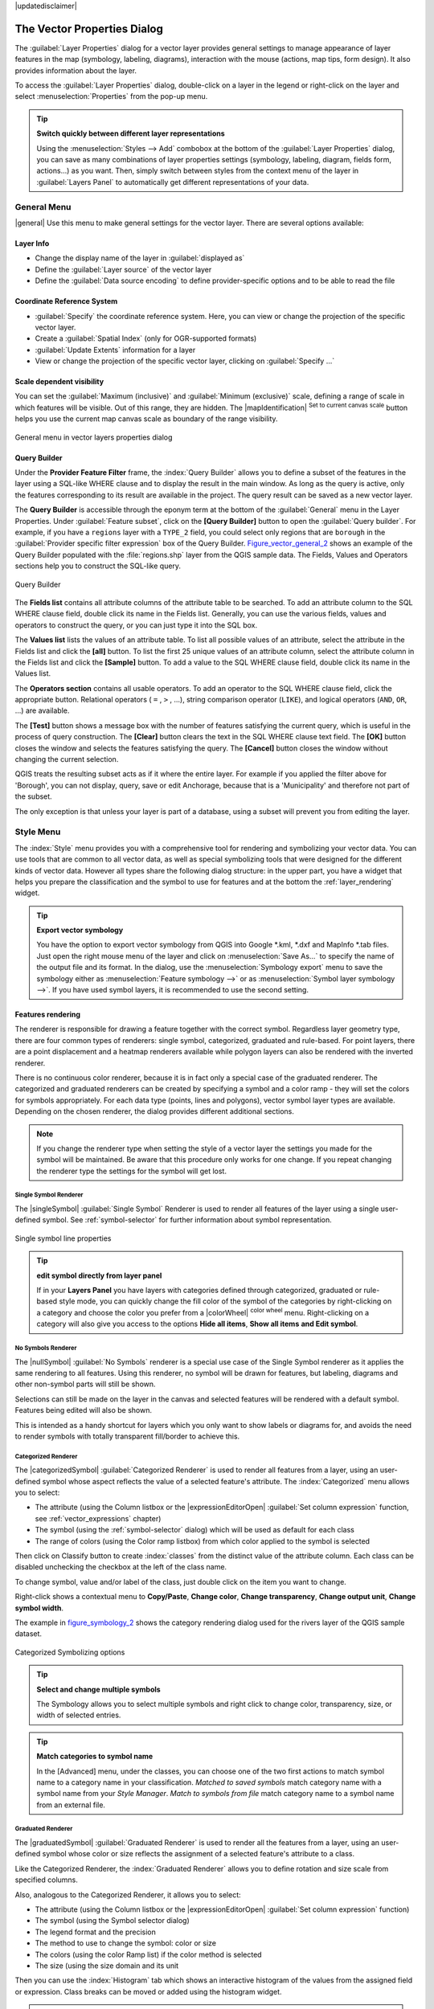 |updatedisclaimer|

.. _vector_properties_dialog:

*****************************
The Vector Properties Dialog
*****************************

.. only:: html

   .. contents::
      :local:

The :guilabel:`Layer Properties` dialog for a vector layer provides general
settings to manage appearance of layer features in the map (symbology, labeling,
diagrams), interaction with the mouse (actions, map tips, form design). It also
provides information about the layer.

To access the :guilabel:`Layer Properties` dialog, double-click on a layer in
the legend or right-click on the layer and select :menuselection:`Properties`
from the pop-up menu.

.. tip:: **Switch quickly between different layer representations**

   Using the :menuselection:`Styles --> Add` combobox at the bottom of the
   :guilabel:`Layer Properties` dialog, you can save as many combinations of
   layer properties settings (symbology, labeling, diagram, fields form, actions...)
   as you want. Then, simply switch between styles from the context menu of
   the layer in :guilabel:`Layers Panel` to automatically get different
   representations of your data.


.. _vectorgeneralmenu:

General Menu
============

|general| Use this menu to make general settings for the vector layer.
There are several options available:

Layer Info
----------

* Change the display name of the layer in :guilabel:`displayed as`
* Define the :guilabel:`Layer source` of the vector layer
* Define the :guilabel:`Data source encoding` to define provider-specific options
  and to be able to read the file

Coordinate Reference System
---------------------------

* :guilabel:`Specify` the coordinate reference system. Here, you
  can view or change the projection of the specific vector layer.
* Create a :guilabel:`Spatial Index` (only for OGR-supported formats)
* :guilabel:`Update Extents` information for a layer
* View or change the projection of the specific vector layer, clicking on
  :guilabel:`Specify ...`

Scale dependent visibility
--------------------------

You can set the :guilabel:`Maximum (inclusive)` and :guilabel:`Minimum (exclusive)`
scale, defining a range of scale in which features will be visible.
Out of this range, they are hidden.
The |mapIdentification| :sup:`Set to current canvas scale` button helps
you use the current map canvas scale as boundary of the range visibility.

.. do not change the order of reference-tag and only-tag, this figure has
   an external reference.

.. only:: html

   **Figure Vector General 1:**

.. _figure_vector_general_1:

.. figure:: /static/user_manual/working_with_vector/vector_general_menu.png
   :align: center

   General menu in vector layers properties dialog


.. _vector_query_builder:

Query Builder
-------------

Under the **Provider Feature Filter** frame,
the :index:`Query Builder` allows you to define a subset of the features in the
layer using a SQL-like WHERE clause and to display the result in the main window.
As long as the query is active, only the features corresponding to its result
are available in the project. The query result can be saved as a new vector layer.

The **Query Builder** is accessible through the eponym term at the bottom of the
:guilabel:`General` menu in the Layer Properties.
Under :guilabel:`Feature subset`, click on the **[Query Builder]** button
to open the :guilabel:`Query builder`.
For example, if you have a ``regions`` layer with a ``TYPE_2`` field, you could
select only regions that are ``borough`` in the :guilabel:`Provider specific filter expression`
box of the Query Builder. Figure_vector_general_2_ shows an example of the Query Builder
populated with the :file:`regions.shp` layer from the QGIS sample data.
The Fields, Values and Operators sections help you to construct the SQL-like
query.

.. _figure_vector_general_2:

.. only:: html

   **Figure Vector General 2:**

.. figure:: /static/user_manual/working_with_vector/queryBuilder.png
   :align: center

   Query Builder

The **Fields list** contains all attribute columns of the attribute table to be
searched. To add an attribute column to the SQL WHERE clause field, double click
its name in the Fields list. Generally, you can use the various fields, values and
operators to construct the query, or you can just type it into the SQL box.

The **Values list** lists the values of an attribute table. To list all possible
values of an attribute, select the attribute in the Fields list and click
the **[all]** button. To list the first 25 unique values of an attribute column,
select the attribute column in the Fields list and click the
**[Sample]** button. To add a value to the SQL WHERE clause field, double
click its name in the Values list.

The **Operators section** contains all usable operators. To add an operator
to the SQL WHERE clause field, click the appropriate button. Relational
operators ( ``=`` , ``>`` , ...), string comparison operator (``LIKE``), and logical
operators (``AND``, ``OR``, ...) are available.

The **[Test]** button shows a message box with the number of features
satisfying the current query, which is useful in the process of query
construction. The **[Clear]** button clears the text in the SQL WHERE
clause text field. The **[OK]** button closes the window and selects
the features satisfying the query. The **[Cancel]** button closes the
window without changing the current selection.

QGIS treats the resulting subset acts as if it where the entire layer.
For example if you applied the filter above for 'Borough', you can not
display, query, save or edit Anchorage, because that is a 'Municipality'
and therefore not part of the subset.

The only exception is that unless your layer is part of a database, using
a subset will prevent you from editing the layer.



.. index:: Symbology

.. _vector_style_menu:


Style Menu
==========

The :index:`Style` menu provides you with a comprehensive tool for rendering and
symbolizing your vector data.
You can use tools that are common to all vector data, as well as special symbolizing
tools that were designed for the different kinds of vector data. However all types share
the following dialog structure: in the upper part, you have a widget that helps you
prepare the classification and the symbol to use for features
and at the bottom the :ref:`layer_rendering` widget.

.. tip:: **Export vector symbology**

   You have the option to export vector symbology from QGIS into Google \*.kml,
   \*.dxf and MapInfo \*.tab files. Just open the right mouse menu of the layer
   and click on :menuselection:`Save As...` to specify the name
   of the output file and its format.
   In the dialog, use the :menuselection:`Symbology export` menu to save the symbology
   either as :menuselection:`Feature symbology -->` or as :menuselection:`Symbol
   layer symbology -->`.
   If you have used symbol layers, it is recommended to use the second setting.

.. ToDo: add information about the export options

Features rendering
------------------

The renderer is responsible for drawing a feature together with the correct
symbol. Regardless layer geometry type, there are four common types of renderers:
single symbol, categorized, graduated and rule-based. For point layers, there are
a point displacement and a heatmap renderers available while polygon layers can
also be rendered with the inverted renderer.

There is no continuous color renderer, because it is in fact only a special case
of the graduated renderer. The categorized and graduated renderers can be created
by specifying a symbol and a color ramp - they will set the colors for symbols
appropriately. 
For each data type (points, lines and polygons), vector symbol layer types are available.
Depending on the chosen renderer, the dialog provides different additional sections.

.. note::

   If you change the renderer type when setting the style of a vector layer the settings
   you made for the symbol will be maintained. Be aware that this procedure only works
   for one change. If you repeat changing the renderer type the settings for the symbol
   will get lost.

.. index:: Single Symbol Renderer

.. _single_symbol_renderer:

Single Symbol Renderer
......................

The |singleSymbol| :guilabel:`Single Symbol` Renderer is used to render
all features of the layer using a single user-defined symbol.
See :ref:`symbol-selector` for further information about symbol representation.


.. _figure_symbology_1:

.. only:: html

   **Figure Symbology 1:**

.. figure:: /static/user_manual/working_with_vector/singlesymbol_ng_line.png
   :align: center

   Single symbol line properties

.. tip:: **edit symbol directly from layer panel**

   If in your **Layers Panel** you have layers with categories defined through
   categorized, graduated or rule-based style mode, you can quickly change the
   fill color of the symbol of the categories by right-clicking on a category
   and choose the color you prefer from a |colorWheel| :sup:`color wheel` menu.
   Right-clicking on a category will also give you access to the options **Hide
   all items**, **Show all items** **and Edit symbol**.

.. index:: No Symbols Renderer

.. _no_symbol_renderer:

No Symbols Renderer
......................

The |nullSymbol| :guilabel:`No Symbols` renderer is a special use case of the
Single Symbol renderer as it applies the same rendering to all features.
Using this renderer, no symbol will be drawn for features,
but labeling, diagrams and other non-symbol parts will still be shown.

Selections can still be made on the layer in the canvas and selected
features will be rendered with a default symbol. Features being edited
will also be shown.

This is intended as a handy shortcut for layers which you only want
to show labels or diagrams for, and avoids the need to render
symbols with totally transparent fill/border to achieve this.


.. index:: Categorized Renderer

.. _categorized_rendered:

Categorized Renderer
....................

The |categorizedSymbol| :guilabel:`Categorized Renderer` is used to render
all features from a layer, using an user-defined symbol whose aspect reflects
the value of a selected feature's attribute. The :index:`Categorized` menu allows
you to select:

* The attribute (using the Column listbox or the |expressionEditorOpen|
  :guilabel:`Set column expression` function, see :ref:`vector_expressions` chapter)
* The symbol (using the :ref:`symbol-selector` dialog) which will be used as default
  for each class
* The range of colors (using the Color ramp listbox) from which color applied
  to the symbol is selected

Then click on Classify button to create :index:`classes` from the distinct value of
the attribute column. Each class can be disabled unchecking the checkbox at
the left of the class name.

To change symbol, value and/or label of the class, just double click
on the item you want to change.

Right-click shows a contextual menu to **Copy/Paste**, **Change color**, **Change
transparency**, **Change output unit**, **Change symbol width**.

The example in figure_symbology_2_ shows the category rendering dialog used
for the rivers layer of the QGIS sample dataset.

.. _figure_symbology_2:

.. only:: html

   **Figure Symbology 2:**

.. figure:: /static/user_manual/working_with_vector/categorysymbol_ng_line.png
   :align: center

   Categorized Symbolizing options

.. _tip_change_multiple_symbols:

.. tip:: **Select and change multiple symbols**

   The Symbology allows you to select multiple symbols and right
   click to change color, transparency, size, or width of selected
   entries.

.. tip:: **Match categories to symbol name**

   In the [Advanced] menu, under the classes, you can choose one of the two
   first actions to match symbol name to a category name in your classification.
   *Matched to saved symbols* match category name with a symbol name from your
   *Style Manager*. *Match to symbols from file* match category name to a
   symbol name from an external file.

.. index:: Graduated Renderer
.. index:: Natural Breaks (Jenks), Pretty Breaks, Equal Interval, Quantile

.. _graduated_renderer:

Graduated Renderer
..................

The |graduatedSymbol| :guilabel:`Graduated Renderer` is used to render
all the features from a layer, using an user-defined symbol whose color or size
reflects the assignment of a selected feature's attribute to a class.

Like the Categorized Renderer, the :index:`Graduated Renderer` allows you
to define rotation and size scale from specified columns.

Also, analogous to the Categorized Renderer, it allows you to select:

* The attribute (using the Column listbox or the |expressionEditorOpen|
  :guilabel:`Set column expression` function)
* The symbol (using the Symbol selector dialog)
* The legend format and the precision
* The method to use to change the symbol: color or size
* The colors (using the color Ramp list) if the color method is selected
* The size (using the size domain and its unit

Then you can use the :index:`Histogram` tab which shows an interactive histogram of the
values from the assigned field or expression. Class breaks can be moved or
added using the histogram widget.

.. note::

   You can use Statistical Summary panel to get more information on your vector
   layer. See :ref:`statistical_summary`.

Back to the Classes tab, you can specify the number of classes and also the mode for
classifying features within the classes (using the Mode list). The available
modes are:

* Equal Interval: each class has the same size (e.g. values from 0 to 16 and
  4 classes, each class has a size of 4);
* Quantile: each class will have the same number of element inside
  (the idea of a boxplot);
* Natural Breaks (Jenks): the variance within each class is minimal while the
  variance between classes is maximal;
* Standard Deviation: classes are built depending on the standard deviation of
  the values;
* Pretty Breaks: Computes a sequence of about n+1 equally spaced nice values
  which cover the range of the values in x. The values are chosen so that they
  are 1, 2 or 5 times a power of 10. (based on pretty from the R statistical
  environment http://astrostatistics.psu.edu/datasets/R/html/base/html/pretty.html)

The listbox in the center part of the :guilabel:`Style` menu lists the classes
together with their ranges, labels and symbols that will be rendered.

Click on **Classify** button to create classes using the chosen mode. Each
classes can be disabled unchecking the checkbox at the left of the class name.

To change symbol, value and/or label of the class, just double click
on the item you want to change.

Right-click shows a contextual menu to **Copy/Paste**, **Change color**, **Change
transparency**, **Change output unit**, **Change symbol width**.

The example in figure_symbology_3_ shows the graduated rendering dialog for
the rivers layer of the QGIS sample dataset.

.. _figure_symbology_3:

.. only:: html

   **Figure Symbology 3:**

.. figure:: /static/user_manual/working_with_vector/graduatesymbol_ng_line.png
   :align: center

   Graduated Symbolizing options

.. tip:: **Thematic maps using an expression**

   Categorized and graduated thematic maps can be created using the result
   of an expression. In the properties dialog for vector layers, the attribute
   chooser is extended with a |expressionEditorOpen|
   :guilabel:`Set column expression` function.
   So you don't need to write the classification attribute
   to a new column in your attribute table if you want the classification
   attribute to be a composite of multiple fields, or a formula of some sort.

.. index:: Proportional symbol, Multivariate analysis, Size assistant

.. _proportional_symbols:

Proportional Symbol and Multivariate Analysis
.............................................

Proportional Symbol and Multivariate Analysis are not
rendering types available from the Style rendering drop-down list.
However with the **Size Assistant** options applied over any of the previous
rendering options, QGIS allows you to display your point and line data with
such representation.

.. _size_assistant:

**Creating proportional symbol**

Proportional rendering is done by first applying to the layer the :ref:`single_symbol_renderer`.
Once you set the symbol, at the upper level of the symbol tree, the
|dataDefined| :guilabel:`Data-defined override` button available beside
:guilabel:`Size` or :guilabel:`Width` options (for point or line layers
respectively) provides tool to create proportional symbology for the layer.
An assistant is moreover accessible through the |dataDefined| menu
to help you define size expression.

.. _figure_symbology_4:

.. only:: html

   **Figure Symbology 4:**

.. figure:: /static/user_manual/working_with_vector/varying_size_assistant.png
   :align: center

   Varying size assistant

The assistant lets you define:

* The attribute to represent, using the Field listbox or the |expressionEditorOpen|
  :guilabel:`Set column expression` function (see :ref:`vector_expressions`)
* the scale method of representation which can be 'Flannery', 'Surface' or 'Radius'
* The minimum and maximum size of the symbol
* The range of values to represent: The down pointing arrow helps you
  fill automatically these fields with the minimum (or zero) and maximum values
  returned by the chosen attribute or the expression applied to your data.
* An unique size to represent NULL values.

To the right side of the dialog, you can preview the features representation
within a live-update widget. This representation is added to the layer tree in the
layer legend and is also used to shape the layer representation in the
print composer legend item.

The values presented in the varying size assistant above will set the size
'Data-defined override' with:
::

 coalesce(scale_exp(Importance, 1, 20, 2, 10, 0.57), 1)

**Creating multivariate analysis**

A multivariate analysis rendering helps you evaluate the relationship between
two or more variables e.g., one can be represented by a color ramp while the other is
represented by a size.

The simplest way to create multivariate analysis in QGIS is to first apply
a categorized or graduated rendering on a layer, using the same type of symbol
for all the classes. Then, clicking on the symbol **[Change]** button above the
classification frame, you get the :ref:`symbol-selector` dialog from which,
as seen above, you can activate and set the :ref:`size assistant <size_assistant>`
option either on size (for point layer) or width (for line layer).

Like the proportional symbol, the size-related symbol is added to the layer tree,
at the top of the categorized or graduated classes symbols. And both representation
are also available in the print composer legend item.

.. Index:: Rule-based Rendering

.. _rule_based_rendering:

Rule-based rendering
....................

The |ruleBasedSymbol| :guilabel:`Rule-based Renderer` is used to render
all the features from a layer,
using :index:`rule-based` symbols whose aspect reflects the assignment of a selected
feature's attribute to a class. The rules are based on SQL statements.
The dialog allows rule grouping by filter or scale, and you can decide
if you want to enable symbol levels or use only the first-matched rule.

To :index:`create a rule`, activate an existing row by double-clicking on it, or
click on '+' and click on the new rule. In the :guilabel:`Rule properties` dialog,
you can define a label for the rule. Press the |browseButton| button to open the
expression string builder.
In the **Function List**, click on :guilabel:`Fields and Values` to view all
attributes of the attribute table to be searched.
To add an attribute to the field calculator **Expression** field,
double click on its name in the :guilabel:`Fields and Values` list. Generally, you
can use the various fields, values and functions to construct the calculation
expression, or you can just type it into the box (see :ref:`vector_expressions`).
You can create a new rule by copying and pasting an existing rule with the right
mouse button. You can also use the 'ELSE' rule that will be run if none of the other
rules on that level matches.
Since QGIS 2.8 the rules appear in a tree hierarchy in the map legend. Just
double-click the rules in the map legend and the Style menu of the layer properties
appears showing the rule that is the background for the symbol in the tree.

The example in figure_symbology_5_ shows the rule-based rendering dialog
for the rivers layer of the QGIS sample dataset.

.. _figure_symbology_5:

.. only:: html

   **Figure Symbology 5:**

.. figure:: /static/user_manual/working_with_vector/rulesymbol_ng_line.png
   :align: center

   Rule-based Symbolizing options

.. index:: Point Displacement Renderer
.. index:: Displacement plugin

.. _point_displacement:

Point displacement
..................

The |pointDisplacementSymbol| :guilabel:`Point Displacement` renderer
works to visualize all features of a point layer, even if they have the same location.
To do this, the symbols of the points are placed on a :index:`displacement circle`
around one center symbol or on several concentric circles.

.. _figure_symbology_6:

.. only:: html

   **Figure Symbology 6:**

.. figure:: /static/user_manual/working_with_vector/poi_displacement.png
   :align: center

   Point displacement dialog

.. note:: You can still render features with other renderer like Single symbol, Graduated,
   Categorized or Rule-Based renderer using the :guilabel:`Renderer` drop-down
   list then the :guilabel:`Renderer Settings...` button.

.. index:: Inverted Polygon Renderer

.. _inverted_polygon_renderer:

Inverted Polygon
................

The |invertedSymbol| :guilabel:`Inverted Polygon` renderer allows user
to define a symbol to fill in
outside of the layer's polygons. As above you can select subrenderers, namely
Single symbol, Graduated, Categorized, Rule-Based or 2.5 D renderer.

.. _figure_symbology_7:

.. only:: html

   **Figure Symbology 7:**

.. figure:: /static/user_manual/working_with_vector/inverted_polygon_symbol.png
   :align: center

   Inverted Polygon dialog

.. index:: Heatmap Renderer

.. _heatmap:

Heatmap
.......

With the |heatmapSymbol| :guilabel:`Heatmap` renderer you can create live
dynamic heatmaps for (multi)point layers.
You can specify the :index:`heatmap` radius in pixels, mm or map units, choose and
edit a color ramp for the heatmap style and use a slider for selecting a trade-off
between render speed and quality. You can also define a maximum value limit and give a
weight to points using a field or an expression. When adding or removing a feature
the heatmap renderer updates the heatmap style automatically.

.. _figure_symbology_8:

.. only:: html

     **Figure Symbology 8:**

.. figure:: /static/user_manual/working_with_vector/heatmap_symbol.png
   :align: center

   Heatmap dialog

.. index:: 2.5 D Rendering

.. _2.5_D_rendering:

2.5 D
.....

Using the |25dSymbol| :guilabel:`2.5 D` renderer it's possible to create
a :index:`2.5 D` effect on your layer's features.
You start by choosing a :guilabel:`Height` value (in map units). For that
you can use a fixed value, one of your layer's fields, or an expression. You also
need to choose an :guilabel:`Angle` (in degrees) to recreate the viewer position
(0 |degrees| means west, growing in counter clock wise). Use advanced configuration options
to set the :guilabel:`Roof Color` and :guilabel:`Wall Color`. If you would like
to simulate solar radiation on the features walls, make sure to check the
|checkbox| :guilabel:`Shade walls based on aspect` option. You can also
simulate a shadow by setting a :guilabel:`Color` and :guilabel:`Size` (in map
units).

.. _figure_symbology_9:

.. only:: html

     **Figure Symbology 9:**

.. figure:: /static/user_manual/working_with_vector/2_5dsymbol.png
   :align: center

   2.5 D dialog

.. tip:: **Using 2.5 D effect with other renderers**

   Once you have finished setting the basic style on the 2.5 D renderer, you can
   convert this to another renderer (single, categorized, graduated). The 2.5 D
   effects will be kept and all other renderer specific options will be
   available for you to fine tune them (this way you can have for example categorized
   symbols with a nice 2.5 D representation or add some extra styling to your 2.5 D
   symbols). To make sure that the shadow and the "building" itself do not interfere
   with other nearby features, you may need to enable Symbols Levels (
   :menuselection:`Advanced --> Symbol levels...`).
   The 2.5 D height and angle values are saved in the layer's variables,
   so you can edit it afterwards in the variables tab of the layer's properties dialog.

.. _layer_rendering:

Layer rendering
---------------

From the Style tab, you can also set some options that invariabily act on all
features of the layer:

* :guilabel:`Layer transparency` |slider|: You can make the underlying layer in
  the map canvas visible with this tool. Use the slider to adapt the visibility
  of your vector layer to your needs. You can also make a precise definition of
  the percentage of visibility in the the menu beside the slider.

* :guilabel:`Layer blending mode` and :guilabel:`Feature blending mode`: You can
  achieve special rendering effects with these tools that you may
  previously only know from graphics programs. The pixels of your overlaying and
  underlaying layers are mixed through the settings described in :ref:`blend-modes`.

* Apply :ref:`paint effects <draw_effects>` on all the layer features with the
  :guilabel:`Draw Effects` button.

* :guilabel:`Control feature rendering order` allows you, using features
  attributes, to define the :index:`z-order` in which they shall be rendered.
  Activate the checkbox and click on the |browseButton| button beside.
  You then get the :guilabel:`Define Order` dialog in which you:

  * choose a field or build an expression to apply to the layer features
  * set in which order the fetched features should be sorted, i.e. if you choose
    **Ascending** order, the features with lower value are rendered under those
    with upper value.
  * define when features returning NULL value should be rendered: **first** or **last**.

  You can add several :index:`rules of ordering`. The first rule is applied
  to all the features in the layer, z-ordering them according to the value returned.
  Then, for each group of features with the same value (including those with
  NULL value) and thus same z-level, the next rule is applied to sort its items
  among them.
  And so on...

  Once the :guilabel:`Define Order` dialog is applied, a summary of the expression(s)
  used to control the :index:`layer rendering` is retranscribed in the textbox
  beside |checkbox| :guilabel:`Control feature rendering order` option.

.. _figure_layer_rendering_1:

.. only:: html

   **Figure Layer Rendering 1:**

.. figure:: /static/user_manual/working_with_vector/layer_rendering_options.png
   :align: center

   Layer rendering options

Other Settings
--------------

.. index:: Symbols levels

.. _Symbols_levels:

Symbols levels
..............

For renderers that allow stacked symbol layers (only heatmap doesn't) there is
an option to control the rendering order of each symbol's levels.

For most of the renderers, you can access the Symbols levels option by clicking
the **[Advanced]** button below the saved symbols list and choosing
:guilabel:`Symbol levels`. For the :ref:`rule_based_rendering` the option is
directly available through **[Symbols levels]** button, while for
:ref:`point_displacement` renderer the same button is inside the
:guilabel:`Rendering settings` dialog.

To activate symbols levels, select the |checkbox| :guilabel:`Enable symbol
levels`. Each row will show up a small sample of the combined symbol, its label
and the individual symbols layer divided into columns with a number next to it.
The numbers represent the rendering order level in which the symbol layer
will be drawn. Lower values levels are drawn first, staying at the bottom, while
higher values are drawn last, on top of the others.

.. _figure_symbol_levels_1:

.. only:: html

     **Figure Symbols levels 1:**

.. figure:: /static/user_manual/working_with_vector/symbol_levels.png
   :align: center

   Symbol levels dialog

.. note::

   If symbols levels are deactivated, the complete symbols will be drawn
   according to their respective features order. Overlapping symbols will
   simply obfuscate to other below. Besides, similar symbols won't "merge" with 
   each other.

.. _figure_symbol_levels_2:

.. only:: html

     **Figure Symbols levels 2:**

.. figure:: /static/user_manual/working_with_vector/symbol_levels_examples.png
   :align: center

   Symbol levels activated (A) and deactivated (B) difference

.. index:: Paint effects
.. _draw_effects:

Draw effects
............

In order to improve layer rendering and avoid (or at least reduce)
the resort to other software for final rendering of maps, QGIS provides another
powerful functionality: the |paintEffects| :guilabel:`Draw Effects` options,
which adds paint effects for customizing the visualization of vector layers.

The option is available in the :guilabel:`Layer Properties --> Style` dialog,
under the :ref:`Layer rendering <layer_rendering>` group (applying to the whole
layer) or in :ref:`symbol layer properties <symbol-selector>` (applying
to corresponding features). You can combine both usage.

Paint effects can be activated by checking the |checkbox| :guilabel:`Draw effects` option
and clicking the |paintEffects| :sup:`Customize effects` button, that will open
the :guilabel:`Effect Properties` Dialog (see figure_effects_1_). The following
effect types, with custom options are available:

* **Source:** Draws the feature's original style according to the
  configuration of the layer's properties. The transparency of its style can be adjusted.

  .. _figure_effects_1:

  .. only:: html

     **Figure Effects 1:**

  .. figure:: /static/user_manual/working_with_vector/source.png
     :align: center

     Draw Effects: Source dialog

* **Blur:** Adds a blur effect on the vector layer. The options that someone can change are the
  :menuselection:`Blur type` (:menuselection:`Stack` or :menuselection:`Gaussian blur`),
  the strength and transparency of the blur effect.

  .. _figure_effects_2:

  .. only:: html

     **Figure Effects 2:**

  .. figure:: /static/user_manual/working_with_vector/blur.png
     :align: center

     Draw Effects: Blur dialog

* **Colorize:** This effect can be used to make a version of the style using one
  single hue. The base will always be a grayscale version of the symbol and you
  can use the |selectString| :guilabel:`Grayscale` to select how to create it
  (options are: 'lightness', 'luminosity' and 'average'). If |checkbox|
  :guilabel:`Colorise` is selected, it will be possible to mix another color
  and choose how strong it should be. You can also control the
  :guilabel:`Brightness`, :guilabel:`contrast` and
  :guilabel:`saturation` levels of the resulting symbol.

  .. _figure_effects_3:

  .. only:: html

     **Figure Effects 3:**

  .. figure:: /static/user_manual/working_with_vector/colorise.png
     :align: center

     Draw Effects: Colorize dialog

* **Drop Shadow:** Using this effect adds a shadow on the feature, which looks like adding an
  extra dimension. This effect can be customized by changing the :menuselection:`offset`
  degrees and radius, determining where the shadow shifts towards to and the proximity to
  the source object. :menuselection:`Drop Shadow` also has the option to change the blur radius,
  the transparency and the color of the effect.

  .. _figure_effects_4:

  .. only:: html

     **Figure Effects 4:**

  .. figure:: /static/user_manual/working_with_vector/drop_shadow.png
     :align: center

     Draw Effects: Drop Shadow dialog

* **Inner Shadow:** This effect is similar to the :menuselection:`Drop Shadow` effect, but it adds
  the shadow effect on the inside of the edges of the feature. The available options for customization
  are the same as the :menuselection:`Drop Shadow` effect.

  .. _figure_effects_5:

  .. only:: html

     **Figure Effects 5:**

  .. figure:: /static/user_manual/working_with_vector/inner_shadow.png
     :align: center

     Draw Effects: Inner Shadow dialog

* **Inner Glow:** Adds a glow effect inside the feature. This effect can be customized by adjusting
  the :menuselection:`spread` (width) of the glow, or the :menuselection:`Blur radius`.
  The latter specifies the proximity from the edge of the feature where you want any blurring to happen.
  Additionally, there are options to customize the color of the glow, with a single color or a color ramp.

  .. _figure_effects_6:

  .. only:: html

     **Figure Effects 6:**

  .. figure:: /static/user_manual/working_with_vector/inner_glow.png
     :align: center

     Draw Effects: Inner Glow dialog

* **Outer Glow:** This effect is similar to the :menuselection:`Inner Glow` effect, but it adds
  the glow effect on the outside of the edges of the feature. The available options for customization
  are the same as the :menuselection:`Inner Glow` effect.

  .. _figure_effects_7:

  .. only:: html

     **Figure Effects 7:**

  .. figure:: /static/user_manual/working_with_vector/outer_glow.png
     :align: center

     Draw Effects: Outer Glow dialog

* **Transform:** Adds the possibility of transforming the shape of the symbol.
  The first options available for customization are the :menuselection:`Reflect horizontal`
  and :menuselection:`Reflect vertical`, which actually create a reflection on the
  horizontal and/or vertical axes. The 4 other options are:

  * :menuselection:`Shear`: slants the feature along the x and/or y axis
  * :menuselection:`Scale`: enlarges or minimizes the feature along the x and/or y axis
    by the given percentage
  * :menuselection:`Rotation`: turns the feature around its center point
  * and :menuselection:`Translate` changes the position of the item based on a distance
    given on the x and/or the y axis.

  .. _figure_effects_8:

  .. only:: html

     **Figure Effects 8:**

  .. figure:: /static/user_manual/working_with_vector/transform.png
     :align: center

     Draw Effects: Transform dialog

There are some common options available for all draw effect types.
:guilabel:`Transparency` and :guilabel:`Blend mode` options work similar
to the ones described in :ref:`layer_rendering` and can be used in all draw
effects except for the transform one.

One or more draw effects can used at the same time. You activate/deactivate an effect
using its checkbox in the effects list. You can change the selected effect type by
using the |selectstring| :guilabel:`Effect type` option. You can reorder the effects
using |arrowUp| :sup:`Move up` and |arrowDown| :sup:`Move down`
buttons, and also add/remove effects using the |signPlus| :sup:`Add effect`
and |signMinus| :sup:`Remove effect` buttons.

There is also a |selectString| :guilabel:`Draw mode` option available for
every draw effect, and you can choose whether to render and/or to modify the
symbol. Effects render from top to bottom.'Render only' mode means that the
effect will be visible while the 'Modify only' mode means that the effect will
not be visible but the changes that it applies will be passed to the next effect
(the one immediately below). The 'Render and Modify' mode will make the
effect visible and pass any changes to the next effect. If the effect is in the
top of the effects list or if the immediately above effect is not in modify
mode, then it will use the original source symbol from the layers properties
(similar to source).

.. _vector_labels_tab:

Labels Menu
===========

The |labeling| :sup:`Labels` core application provides smart
:index:`labeling` for vector point, line and polygon layers, and only requires a
few parameters. This application also supports on-the-fly transformed layers.
The following menus are used to configure the labeling of vector layers:

* Text
* Formatting
* Buffer
* Background
* Shadow
* Placement
* Rendering

To label a layer start QGIS and load a vector layer. Activate the layer
in the legend and click on the |labeling| :sup:`Layer Labeling Options`
icon in the QGIS toolbar menu or activate the :guilabel:`Labels` tab in the
layer properties dialog.

The first step is to choose the labeling method from the drop-down list. There
are four options available:

* **No labels**
* **Show labels for this layer**
* :ref:`Rule-based labeling <rule_based_labeling>`
* and **Discourage other labels from covering features in this layer**: allows to
  set a layer as just an obstacle for other layer's labels without rendering any
  labels of its own.

Select the **Show labels for this layer** option and then select an attribute
column to use for labeling from the **Label with** drop-down list. Click
|expressionEditorOpen| if you want to define labels based on
expressions - See :ref:`labeling_with_expressions`.

The following steps describe simple labeling without using the
:guilabel:`Data defined override` functions, which are situated next to
the drop-down menus - see :ref:`data_defined_labeling` for an use-case.

Text menu
---------

You can define the text style in the :guilabel:`Text` menu (see Figure_labels_1_).
Use the :guilabel:`Type case` option to influence the text rendering.
You have the possibility to render the text 'All uppercase', 'All lowercase'
or 'Capitalize first letter'. Use the :ref:`blend-modes` to create effects
known from graphics programs.


.. _figure_labels_1:

.. only:: html

   **Figure Labels 1:**

.. figure:: /static/user_manual/working_with_vector/label_points.png
   :align: center

   Smart labeling of vector point layers

Formatting menu
---------------

In the :guilabel:`Formatting` menu, you can define a character for a line break
in the labels with the 'Wrap on character' function. You can format the
:guilabel:`Line Height` and the alignment. For the latter typical values are
available plus *Follow label placement*. When set to this mode, text alignment
for labels will be dependent on the final placement of the label relative to the
point. E.g., if the label is placed to the left of the point then the label will
be right aligned, and if it is placed to the right of the point then the label
will be left aligned.

For line vector layers you can include line directions symbols. There are options
specifying the type of symbol and the symbol placement.

Use the |checkbox| :guilabel:`Formatted numbers` option to format the numbers in
an attribute table. Here, decimal places may be inserted.
If you enable this option, three decimal places are initially set by default.

Buffer menu
-----------

To create a buffer, just activate the |checkbox| :guilabel:`Draw text buffer`
checkbox in the :guilabel:`Buffer` menu.
The buffer color is variable. Here, you can also use blend modes.
If the |checkbox| :guilabel:`color buffer's fill` checkbox is activated, it will
interact with partially transparent text and give mixed color transparency
results. Turning off the buffer fill fixes that issue (except where the interior
aspect of the buffer's stroke intersects with the text's fill) and also allows
you to make outlined text.

Background menu
---------------

In the :guilabel:`Background` menu, you can define with :guilabel:`Size X` and
:guilabel:`Size Y` the shape of your background.
Use :guilabel:`Size type` to insert an additional 'Buffer' into your background.
The buffer size is set by default here.
The background then consists of the buffer plus the background in :guilabel:`Size X`
and :guilabel:`Size Y`. You can set a :guilabel:`Rotation` where you can choose
between 'Sync with label', 'Offset of label' and 'Fixed'.
Using 'Offset of label' and 'Fixed', you can rotate the background.
Define an :guilabel:`Offset X,Y` with X and Y values, and the background
will be shifted. When applying :guilabel:`Radius X,Y`, the background gets
rounded corners.
Again, it is possible to mix the background with the underlying layers in the
map canvas using the :guilabel:`Blend mode` (see :ref:`blend-modes`).

Shadow menu
-----------

Use the :guilabel:`Shadow` menu for a user-defined :guilabel:`Drop shadow`.
The drawing of the background is very variable.
Choose between 'Lowest label component', 'Text', 'Buffer' and 'Background'.
The :guilabel:`Offset` angle depends on the orientation
of the label. If you choose the |checkbox| :guilabel:`Use global shadow` checkbox,
then the zero point of the angle is
always oriented to the north and doesn't depend on the orientation of the label.
You can influence the appearance of the shadow with the :guilabel:`Blur radius`.
The higher the number, the softer the shadows. The appearance of the drop shadow
can also be altered by choosing a blend mode.


.. comment FIXME: at the moment there is an error in this setting

   |checkbox| :guilabel:`Blur only alpha pixels`:
   It is supposed to show only those
   pixels that have a partial alpha component beyond the base opaque pixels of
   the component being blurred. For example, if you set the shadow of some
   text to be gray and turn on that option, it should still show a duplication
   of the text, colored as per the shadow color option, but with any blurred
   shadow that extends beyond its text. With the option off, in this example,
   it will blur all pixels of the duplicated text.
   This is useful for creating a shadow that increases legibility at smaller
   output sizes, e.g. like duplicating text and offsetting it a bit in
   illustration programs, while still showing a bit of shadow at larger sizes.
   Apparently, there is an error with re-painting the opaque pixels back over
   top of the shadow (depending upon the shadow's color), when that setting is
   used.

Placement menu
--------------

Choose the :guilabel:`Placement` menu for configuring :index:`label placement`
and labeling priority. Note that the placement options differ according to the type of
vector layer, namely point, line or polygon.

.. _cartographic:

Placement for point layers
..........................

With the |radioButtonOn| :guilabel:`Cartographic` placement mode,
point labels are generated with best visual relationship with the point feature,
following ideal cartographic placement rules. Labels can be placed
at a set :guilabel:`Distance` either from the point feature itself
or from the bounds of the symbol used to represent the feature.
The latter option is especially useful when the symbol size isn't fixed,
e.g. if it's set by a data defined size or when using different symbols
in a categorized renderer.

By default, placements are prioritised in the following order:

#. top right
#. top left
#. bottom right
#. bottom left
#. middle right
#. middle left
#. top, slightly right
#. bottom, slightly left.

Placement priority can however be customized or set for an individual
feature using a data defined list of prioritised positions.
This also allows only certain placements to be used, so e.g.
for coastal features you can prevent labels being placed over the land.

The |radioButtonOn| :guilabel:`Around point` setting places the label in an equal
radius (set in :guilabel:`Distance`) circle around the feature. The placement of
the label can even be constrained using the :guilabel:`Quadrant` option.

In the |radioButtonOn| :guilabel:`Offset from point` placement, labels are placed
at a fixed offset from the point feature.
You can select the :guilabel:`Quadrant` in which to place your label. You are also
able to set the X and Y offset distances between the points and their labels
and can alter the angle of the label placement with the :guilabel:`Rotation` setting.
Thus, placement in a selected quadrant with a defined rotation is possible.

Placement for line layers
.........................

Label options for line layers include |radioButtonOn| :guilabel:`Parallel`,
|radioButtonOff| :guilabel:`Curved` or |radioButtonOff| :guilabel:`Horizontal`.
For the |radioButtonOn| :guilabel:`Parallel` and
|radioButtonOff| :guilabel:`Curved` options, you can set the position to
|checkbox| :guilabel:`Above line`, |checkbox| :guilabel:`On line` and
|checkbox| :guilabel:`Below line`. It's possible to select several options at once.
In that case, QGIS will look for the optimal label position. For Parallel and
curved placement you can also use the line orientation for the position of the label.
Additionally, you can define a :guilabel:`Maximum angle between curved characters` when
selecting the |radioButtonOff| :guilabel:`Curved` option (see Figure_labels_2_ ).

For all three placement options you can set up a minimum distance for repeating
labels. The distance can be in ``mm`` or in ``map units``.

.. _figure_labels_2:

.. only:: html

   **Figure Labels 2:**

.. figure:: /static/user_manual/working_with_vector/label_line.png
   :align: center

   Smart labeling of vector line layers

Placement for polygon layers
............................

You can choose one of the following options for placing labels in polygons:
|radioButtonOn| :guilabel:`Offset from centroid`, |radioButtonOff| :guilabel:`Horizontal
(slow)`, |radioButtonOff| :guilabel:`Around centroid`,
|radioButtonOff| :guilabel:`Free` and
|radioButtonOff| :guilabel:`Using perimeter`.

In the |radioButtonOn| :guilabel:`Offset from centroid` settings you can specify
if the centroid is of the |radioButtonOn| :guilabel:`visible polygon` or
|radioButtonOff| :guilabel:`whole polygon`. That means that either the centroid
is used for the polygon you can see on the map or the centroid is determined for
the whole polygon, no matter if you can see the whole feature on the map.
You can place your label within a specific quadrant, and define offset and rotation.
The |radioButtonOff| :guilabel:`Around centroid` setting places the label at a
specified distance around the centroid. Again, you can define
|radioButtonOn| :guilabel:`visible polygon`
or |radioButtonOff| :guilabel:`whole polygon` for the centroid.

With the |radioButtonOff| :guilabel:`Using perimeter` settings, you can define a
position and a distance for the label. For the position,
|checkbox| :guilabel:`Above line`, |checkbox| :guilabel:`On line`,
|checkbox| :guilabel:`Below line` and |checkbox| :guilabel:`Line orientation
dependent position` are possible. You can specify the distance between the label
and the polygon outline, as well as the repeat interval for the label.

.. _figure_labels_3:

.. only:: html

   **Figure Labels 3:**

.. figure:: /static/user_manual/working_with_vector/label_area.png
   :align: center

   Smart labeling of vector polygon layers

In the :guilabel:`priority` section you can define the priority with which labels
are rendered for all three vector layer types (point, line, polygon). This
placement option interact with labels of the other vector layers in the map
canvas. If there are labels from different layers in the same location, the
label with the higher priority will be displayed and the others will be left out.

Rendering menu
--------------

In the :guilabel:`Rendering` menu, you can tune when the labels can be rendered
and their interaction with other labels and features.

Under :guilabel:`Label options`, you find the :ref:`scale-based <label_scaledepend>`
and the :guilabel:`Pixel size-based` visibility settings.

The :guilabel:`Label z-index` determines the order in which labels are rendered,
as well in relation with other feature labels in the layer (using data-defined override
expression), as with labels from other layers.
Labels with a higher z-index are rendered on top of labels (from any layer) with lower z-index.

Additionally, the logic has been tweaked so that if 2 labels have
matching z-indexes, then:

* if they are from the same layer, the smaller label will be drawn above the larger label
* if they are from different layers, the labels will be drawn in the same order
  as their layers themselves (ie respecting the order set in the map legend).

Note that this setting doesn't make labels to be drawn below the
features from other layers, it just controls the order in which
labels are drawn on top of all the layer's features.

While rendering labels and in order to display readable labels,
QGIS automatically evaluates the position of the labels and can hide some of them
in case of collision. You can however choose to |checkbox| :guilabel:`Show all
labels for this layer (including colliding labels)` in order to manually fix their placement.

With data-defined expressions in :guilabel:`Show label` and :guilabel:`Always Show`
you can fine tune which labels should be rendered.


Under :guilabel:`Feature options`, you can choose to :guilabel:`label every
part of a multi-part feature` and :guilabel:`limit the number of features to be labeled`.
Both line and polygon layers offer the option to set a minimum size for the
features to be labeled, using :guilabel:`Suppress labeling of features smaller than`.
For polygon features, you can also filter the labels to show according to whether they
completely fit within the feature or not.
For line features, you can choose to :guilabel:`Merge connected lines
to avoid duplicate labels`, rendering a quite airy map in conjunction with
the :guilabel:`Distance` or :guilabel:`Repeat` options in Placement tab.


From the :guilabel:`Obstacles` frame, you can manage the covering relation between
labels and features. Activate the |checkbox| :guilabel:`Discourage labels from
covering features` option to decide whether features of the layer should act as
obstacles for any label (including labels from other features in the same layer).
An obstacle is a feature QGIS tries as far as possible to not place labels over.
Instead of the whole layer, you can define a subset of features to use as obstacles,
using the |dataDefined| :sup:`data-defined override` control next to the option.

The |slider| priority control slider for obstacles allows you to make labels
prefer to overlap features from certain layers rather than others.
A **Low weight** obstacle priority means that features of the layer are less
considered as obstacles and thus more likely to be covered by labels.
This priority can also be data-defined, so that within the same layer,
certain features are more likely to be covered than others.

For polygon layers, you can choose the type of obstacle features could be
by minimising the labels placement:

* **over the feature's interior**: avoids placing labels over interior of polygon
  (prefers placing labels totally outside or just slightly inside polygon)
* or **over the feature's boundary**: avoids placing labels over boundary of polygon
  (prefers placing labels outside or completely inside the polygon). It can be e.g.
  useful for regional boundary layers, where the features cover an entire area.
  In this case it's impossible to avoid placing labels within these features,
  and it looks much better to avoid placing them over the boundaries between features.


.. _labeling_with_expressions:


Define labels based on expressions
----------------------------------

QGIS allows to use expressions to label features. Just click the
|expressionEditorOpen| icon in the |labeling| :sup:`Labels`
menu of the properties dialog. In figure_labels_4_ you see a sample expression
to label the alaska regions with name and area size, based on the field 'NAME_2',
some descriptive text and the function ``$area`` in combination with
``format_number()`` to make it look nicer.

.. _figure_labels_4:

.. only:: html

   **Figure Labels 4:**

.. figure:: /static/user_manual/working_with_vector/label_expression.png
   :align: center
   :width: 30em

   Using expressions for labeling

:index:`Expression based labeling` is easy to work with. All you have to take
care of is that:

* you need to combine all elements (strings, fields and functions)
  with a string concatenation function such as ``concat``, ``+`` or ``||``. Be
  aware that in some situations (null or numeric value involved) not all of
  these tools will fit your need
* strings are written in 'single quotes'
* fields are written in "double quotes" or without any quote.

Let's have a look at some examples:

::

   # label based on two fields 'name' and 'place' with a comma as separator
   "name" || ', ' || "place"

   -> John Smith, Paris

   # label based on two fields 'name' and 'place' with other texts
   'My name is ' + "name" + 'and I live in ' + "place"
   'My name is ' || "name" || 'and I live in ' || "place"
   concat('My name is ', name, ' and I live in ', "place")

   -> My name is John Smith and I live in Paris

   # label based on two fields 'name' and 'place' with other texts
   # combining different concatenation functions
   concat('My name is ', name, ' and I live in ' || place)

   -> My name is John Smith and I live in Paris
   -> My name is John Smith     # if the field 'place' is NULL

   # multi-line label based on two fields 'name' and 'place' with a descriptive text
   concat('My name is ', "name", '\n' , 'I live in ' , "place")
   -> My name is John Smith
      I live in Paris

   # label based on a field and the $area function
   # to show the place name and its rounded area size in a converted unit.
   'The area of ' || "place" || ' has a size of ' || round($area/10000) || ' ha'

   -> The area of Paris has a size of 10500 ha

   # create a CASE ELSE condition. If the population value in field
   # population is <= 50000 it is a town, otherwise a city.
   concat('This place is a ', CASE WHEN "population <= 50000" THEN 'town' ELSE 'city' END)

  -> This place is a town

As you can see in the expression builder, you have hundreds of functions available
to create simple and very complex expressions to label your data in QGIS. See
:ref:`vector_expressions` chapter for more information and examples on expressions.

.. _data_defined_labeling:

Using data-defined override for labeling
-----------------------------------------

With the :index:`data-defined override` functions, the settings for the labeling
are overridden by entries in the attribute table.
You can activate and deactivate the function with the right-mouse button.
Hover over the symbol and you see the information about the data-defined override,
including the current definition field.
We now describe an example using the data-defined override function for the
|moveLabel|:sup:`Move label` function (see figure_labels_5_ ).

#. Import :file:`lakes.shp` from the QGIS sample dataset.
#. Double-click the layer to open the Layer Properties. Click on :guilabel:`Labels`
   and :guilabel:`Placement`. Select |radioButtonOn| :guilabel:`Offset from centroid`.
#. Look for the :guilabel:`Data defined` entries. Click the |dataDefined| icon
   to define the field type for the :guilabel:`Coordinate`. Choose 'xlabel' for X
   and 'ylabel' for Y. The icons are now highlighted in yellow.
#. Zoom into a lake.
#. Go to the Label toolbar and click the |moveLabel| icon.
   Now you can shift the label manually to another position (see figure_labels_6_).
   The new position of the label is saved in the 'xlabel' and 'ylabel' columns
   of the attribute table.

.. _figure_labels_5:

.. only:: html

   **Figure Labels 5:**

.. figure:: /static/user_manual/working_with_vector/label_data_defined.png
   :align: center

   Labeling of vector polygon layers with data-defined override


.. _figure_labels_6:

.. only:: html

   **Figure Labels 6:**

.. figure:: /static/user_manual/working_with_vector/move_label.png
   :align: center

   Move labels

.. _rule_based_labeling:

Rule-based labeling
-------------------

With :index:`Rule-based labeling` multiple label configurations can be defined
and applied selectively on the base of expression filters, as in
:ref:`Rule-based rendering <rule_based_rendering>`.

Rules can be set selecting the corresponding option at the top of the
Labels panel (see figure_labels_7_ ).

.. _figure_labels_7:

.. only:: html

   **Figure Labels 7:**

.. figure:: /static/user_manual/working_with_vector/label_rules_panel.png
   :align: center

   Rule based labeling panel

To create a rule, activate an existing row by double-clicking on it,
or click on ‘+’ and click on the new rule.
Within the panel you can set the filter expression and the related label
configurations.

.. _figure_labels_8:

.. only:: html

   **Figure Labels 8:**

.. figure:: /static/user_manual/working_with_vector/label_rule_settings.png
   :align: center

   Rule settings


.. _vector_attributes_menu:

Fields Menu
===========

|attributes| Within the :guilabel:`Fields` menu, the field attributes of the
selected dataset can be manipulated. The buttons |newAttribute|
:sup:`New Column` and |deleteAttribute| :sup:`Delete Column`
can be used when the dataset is in |toggleEditing| :sup:`Editing mode`.

**Edit Widget**

.. following is included to give some space between title and figure!

\

\

.. _figure_fields_1:

.. only:: html

   **Figure Fields 1:**

.. figure:: /static/user_manual/working_with_vector/editwidgetsdialog.png
   :align: center

   Dialog to select an edit widget for an attribute column

Within the :guilabel:`Fields` menu, you also find an **edit widget** column.
This column can be used to define values or a range of values that are allowed
to be added to the specific attribute table column. If you click on the
**[edit widget]** button, a dialog opens, where you can define different
widgets. These widgets are:

* **Checkbox**: Displays a checkbox, and you can define what attribute is
  added to the column when the checkbox is activated or not.
* **Classification**: Displays a combo box with the values used for
  classification, if you have chosen 'unique value' as legend type in
  the :guilabel:`Style` menu of the properties dialog.
* **Color**: Displays a color button allowing user to choose a color from the
  color dialog window.
* **Date/Time**: Displays a line field which can open a calendar widget to enter
  a date, a time or both. Column type must be text. You can select a custom
  format, pop-up a calendar, etc.
* **Enumeration**: Opens a combo box with values that can be used within
  the columns type. This is currently only supported by the PostgreSQL provider.
* **File name**: Simplifies the selection by adding a file chooser dialog.
* **Hidden**: A hidden attribute column is invisible. The user is not able
  to see its contents.
* **Photo**: Field contains a filename for a picture. The width and height of
  the field can be defined.
* **Range**: Allows you to set numeric values from a specific range. The edit
  widget can be either a slider or a spin box.
* **Relation Reference**: This widget lets you embed the feature form of the
  referenced layer on the feature form   of the actual layer.
  See :ref:`vector_relations`.
* **Text edit** (default): This opens a text edit field that allows simple
  text or multiple lines to be used. If you choose multiple lines you
  can also choose html content.
* **Unique values**: You can select one of the values already used in
  the attribute table. If 'Editable' is activated, a line edit is shown with
  autocompletion support, otherwise a combo box is used.
* **UUID Generator**: Generates a read-only UUID (Universally Unique Identifiers)
  field, if empty.
* **Value map**: A combo box with predefined items. The value is stored in
  the attribute, the description is shown in the combo box. You can define
  values manually or load them from a layer or a CSV file.
* **Value Relation**: Offers values from a related table in a combobox. You can
  select layer, key column and value column. Several options are available to
  change the standard behaviours: allow null value, order by value, allow
  multiple selections and use of autocompleter. The forms will display either
  a drop-down list or a line edit field when completer checkbox is enabled.
* **Webview**: Field contains a URL. The width and height of the field is variable.

.. note::

   QGIS has an advanced 'hidden' option to define your own field
   widget using python and add it to this impressive list of widgets.
   It is tricky but it is very well explained in following excellent blog that
   explains how to create a real time validation widget that can be used like
   described widgets.
   See http://blog.vitu.ch/10142013-1847/write-your-own-qgis-form-elements

.. tip:: **Relative Path in widgets**
 
   If the path which is selected with the file browser is located in the same
   directory as the .qgs project file or below, paths are converted to
   relative
   paths. This increases portability of a qgs project with multimedia
   information attached.
   This is enabled only for File Name, Photo and Web View at this
   moment.

With the **Attribute editor layout**, you can now define :index:`built-in forms`
(see figure_fields_2_). This is useful for data entry jobs or to identify
objects using the option auto open form when you have objects with many attributes.
You can create an editor with several tabs and named groups to present
the attribute fields.

Choose 'Drag and drop designer' and an attribute column. Use the |signPlus|
icon to create a category to insert a tab or a named group (see figure_fields_3_).
When creating a new category, QGIS will insert a new tab or named group for the
category in the built-in form.
The next step will be to assign the relevant fields to a selected category
with the |arrowRight| icon. You can create more categories and use the
same fields again.

Other options in the dialog are 'Autogenerate' and 'Provide ui-file'.

* 'Autogenerate' just creates editors for all fields and tabulates them.

* The 'Provide ui-file' option allows you to use complex dialogs made with the Qt-Designer.
  Using a UI-file allows a great deal of freedom in creating a dialog.
  For detailed information, see
  http://nathanw.net/2011/09/05/qgis-tips-custom-feature-forms-with-python-logic/.

QGIS dialogs can have a Python function that is called when the dialog is opened.
Use this function to add extra logic to your dialogs. The form code can be specified
in three different ways:

* load from the environment (for example in :file:`startup.py` or from a plugin)
* load from an external file, a file chooser will appear in that case to allow
  you to select a Python file from your filesystem
* load from inline code, a Python editor will appear where you can directly
  type your form code

In all cases you must enter the name of the function that will be called
(`open` in the example below).

An example is (in module MyForms.py):

::

  def open(dialog,layer,feature):
      geom = feature.geometry()
      control = dialog.findChild(QWidged,"My line edit")

Reference in Python Init Function like so: `open`


.. _figure_fields_2:

.. only:: html

   **Figure Fields 2:**

.. figure:: /static/user_manual/working_with_vector/attribute_editor_layout.png
   :align: center

   Dialog to create categories with the **Attribute editor layout**

.. _figure_fields_3:

.. only:: html

   **Figure Fields 3:**

.. figure:: /static/user_manual/working_with_vector/resulting_feature_form.png
   :align: center

   Resulting built-in form with tabs and named groups


.. _`sec_joins`:

Joins Menu
==========

|join| The :guilabel:`Joins` menu allows you to :index:`join` a loaded attribute
table to a loaded vector layer. After clicking |signPlus|, the
:guilabel:`Add vector join` dialog appears. As key columns, you have to define a
:index:`join layer` you want to connect with the target vector layer.
Then, you have to specify the join field that is common to both the join layer
and the target layer. Now you can also specify a subset of fields from the joined
layer based on the checkbox |checkbox| :guilabel:`Choose which fields are joined`.
As a result of the join, all information from the join layer and the target layer
are displayed in the attribute table of the target layer as joined information.
If you specified a subset of fields only these fields are displayed in the attribute
table of the target layer.

.. FIXME: are table joins also possible with MSSQL and ORACLE tables?

QGIS currently has support for joining non-spatial table formats supported by OGR
(e.g., CSV, DBF and Excel), delimited text and the PostgreSQL provider
(see figure_joins_1_).

.. _figure_joins_1:

.. only:: html

   **Figure Joins 1:**

.. figure:: /static/user_manual/working_with_vector/join_attributes.png
   :align: center

   Join an attribute table to an existing vector layer

Additionally, the add vector join dialog allows you to:

* |checkbox| :guilabel:`Cache join layer in virtual memory`
* |checkbox| :guilabel:`Create attribute index on the join field`
* |checkbox| :guilabel:`Choose which fields are joined`
* Create a |checkbox| :guilabel:`Custom field name prefix`


.. _`sec_diagram`:

Diagrams Menu
=============

|diagram| The :guilabel:`Diagrams` menu allows you to add a graphic overlay to
a vector layer (see figure_diagrams_1_).

The current core implementation of diagrams provides support for:

* **pie charts**, a circular statistical graphic divided into slices to illustrate
  numerical proportion. The arc length of each slice is proportional to the
  quantity it represents,
* **text diagrams**, a horizontaly divided circle showing statistics values inside
* and **histograms**.

For each type of :index:`diagram`, the menu is divided into five tabs:

Attributes
----------

:guilabel:`Attributes` defines which variables to display in the diagram.
Use |signPlus| :sup:`add item` button to select the desired fields into
the 'Assigned Attributes' panel. Generated attributes with :ref:`vector_expressions`
can also be used.

You can move up and down any row with click and drag, sorting how atributes
are displayed. You can also change the label in the 'Legend' column
or the attibute color by double-clicking the item.

This label is the default text displayed in the legend of the print composer
or of the layer tree.

.. _figure_diagrams_1:

.. only:: html

   **Figure Diagrams 1:**

.. figure:: /static/user_manual/working_with_vector/diagram_tab.png
   :align: center

   Vector properties dialog with diagram menu

Appearance
----------

:guilabel:`Appearance` defines how the diagram looks like. It provides
general settings that do not interfere with the statistic values such as:

* the graphic transparency, its outline width and color
* the width of the bar in case of histogram
* the circle background color in case of text diagram, and the font used for texts
* the orientation of the left line of the first slice represented in pie chart.
  Note that slices are displayed clockwise.

In this menu, you can also manage the diagram visibility:

* by removing diagrams that overlap others or :guilabel:`Show all diagrams`
  even if they overlap each other
* by setting the :ref:`scale visibility <label_scaledepend>`


Size
----

:guilabel:`Size` is the main tab to set how the selected statistics are
represented. The diagram size units can be 'Map Units' or 'Millimeters'.
You can use :

* :guilabel:`Fixed size`, an unique size to represent the graphic of all the
  features, except when displaying histogram
* or :guilabel:`Scaled size`, based on an expression using layer attributes.

.. ToDo: better explain the scale behaviour of the different diagram types

.. _figure_diagrams_2:

.. only:: html

   **Figure Diagrams 2:**

.. figure:: /static/user_manual/working_with_vector/diagram_tab_size.png
   :align: center

   Vector properties dialog with diagram menu, Size tab


Placement
---------

:guilabel:`Placement` helps to define diagram position.
According to the layer geometry type, it offers different options for the placement:

* 'Over the point' or 'Around  the point' for point geometry.
  The latter variable requires a radius to follow.
* 'Over the line' or 'Around  the line' for line geometry. Like point feature,
  the last variable requires a distance to respect and user can specify the
  diagram placement relative to the feature ('above', 'on' and/or 'below' the line)
  It's possible to select several options at once.
  In that case, QGIS will look for the optimal position of the diagram. Remember that
  here you can also use the line orientation for the position of the diagram.
* 'Over the centroid', 'Around the centroid' (with a distance set),
  'Perimeter' and anywhere 'Inside polygon' are the options for polygon features.

The diagram can also be placed using feature data by filling the ``X``
and ``Y`` fields with an attribute of the feature.

The placement of the diagrams can interact with the labeling, so you can
detect and solve position conflicts between diagrams and labels by setting
the **Priority** slider or the **z-index** value.

Options
-------

The :guilabel:`Options` tab has settings only in case of histogram. You can
choose whether the bar orientation should be 'Up', 'Down', 'Right' and 'Left'.

.. ToDo: explain the behaviour of this option

.. tip:: **Switch quickly between diagrams**

   Given that almost all the settings above are common to the different types of
   diagram, when designing your diagram, you can easily change the diagram type
   and check which one is more appropriate to your data without any loss.

Case Study
----------

We will demonstrate an example and overlay on the Alaska boundary layer a
text diagram showing temperature data from a climate vector layer.
Both vector layers are part of the QGIS sample dataset (see section
:ref:`label_sampledata`).

#. First, click on the |addOgrLayer| :sup:`Load Vector` icon, browse
   to the QGIS sample dataset folder, and load the two vector shape layers
   :file:`alaska.shp` and :file:`climate.shp`.
#. Double click the ``climate`` layer in the map legend to open the
   :guilabel:`Layer Properties` dialog.
#. Click on the :guilabel:`Diagrams` menu, activate |checkbox| :guilabel:`Show
   diagrams for this layer`, and from the :guilabel:`Diagram type` |selectString|
   combo box, select 'Text diagram'.
#. In the :guilabel:`Appearance` tab, we choose a light blue as background color,
   and in the :guilabel:`Size` tab, we set a fixed size to 18 mm.
#. In the :guilabel:`Position` tab, placement could be set to 'Around Point'.
#. In the diagram, we want to display the values of the three columns
   ``T_F_JAN``, ``T_F_JUL`` and ``T_F_MEAN``. So, in the :guilabel:`Attributes` tab
   first select ``T_F_JAN`` and click the |signPlus| button, then repeat with
   ``T_F_JUL`` and finally ``T_F_MEAN``.
#. Now click **[Apply]** to display the diagram in the QGIS main window.
#. You can adapt the chart size in the :guilabel:`Size` tab. Activate the
   |radioButtonOn| :guilabel:`Scaled size` and set the size of the diagrams on
   the basis of the :guilabel:`maximum value` of an attribute and the
   :guilabel:`Size` option.
   If the diagrams appear too small on the screen, you can activate the
   |checkbox| :guilabel:`Increase size of small diagrams` checkbox and define
   the minimum size of the diagrams.
#. Change the attribute colors by double clicking on the color values in the
   :guilabel:`Assigned attributes` field.
   Figure_diagrams_3_ gives an idea of the result.
#. Finally, click **[Ok]**.

.. _figure_diagrams_3:

.. only:: html

   **Figure Diagrams 3:**

.. figure:: /static/user_manual/working_with_vector/climate_diagram.png
   :align: center
   :width: 25em

   Diagram from temperature data overlayed on a map

Remember that in the :guilabel:`Position` tab, a |checkbox| :guilabel:`Data
defined position` of the diagrams is possible. Here, you can use attributes
to define the position of the diagram.
You can also set a scale-dependent visibility in the :guilabel:`Appearance` tab.

The size and the attributes can also be an expression.
Use the |expressionEditorOpen| button to add an expression.
See :ref:`vector_expressions` chapter for more information and example.


Actions Menu
============

|action| QGIS provides the ability to perform an action based on the attributes
of a feature. This can be used to perform any number of actions, for example,
running a program with arguments built from the attributes of a feature or
passing parameters to a web reporting tool.

.. _figure_actions_1:

.. only:: html

   **Figure Actions 1:**

.. figure:: /static/user_manual/working_with_vector/action_dialog.png
   :align: center

   Overview action dialog with some sample actions

Actions are useful when you frequently want to run an external application or
view a web page based on one or more values in your vector layer. They are
divided into six types and can be used like this:

* Generic, Mac, Windows and Unix actions start an external process.
* Python actions execute a Python expression.
* Generic and Python actions are visible everywhere.
* Mac, Windows and Unix actions are visible only on the respective platform (i.e.,
  you can define three 'Edit' actions to open an editor and the users can only
  see and execute the one 'Edit' action for their platform to run the editor).

There are several examples included in the dialog. You can load them by clicking
on **[Add default actions]**. One example is performing a search based on an
attribute value. This concept is used in the following discussion.

.. index:: Actions, Attribute Actions

Defining Actions
----------------

Attribute actions are defined from the vector :guilabel:`Layer Properties`
dialog. To :index:`define an action`, open the vector :guilabel:`Layer Properties`
dialog and click on the :guilabel:`Actions` menu. Go to the :guilabel:`Action properties`.
Select 'Generic' as type and provide a descriptive name for the action.
The action itself must contain
the name of the application that will be executed when the action is invoked.
You can add one or more attribute field values as arguments to the application.
When the action is invoked, any set of characters that start with a ``%``
followed by the name of a field will be replaced by the value of that field.
The special characters :index:`%%` will be replaced by the value of the field
that was selected from the identify results or attribute table (see using_actions_
below). Double quote marks can be used to group text into a single argument to
the program, script or command. Double quotes will be ignored if preceded by a
backslash.

If you have field names that are substrings of other field names (e.g.,
``col1`` and ``col10``), you should indicate that by surrounding the field name
(and the \% character) with square brackets (e.g., ``[%col10]``). This will
prevent the ``%col10`` field name from being mistaken for the ``%col1`` field
name with a ``0`` on the end. The brackets will be removed by QGIS when it
substitutes in the value of the field. If you want the substituted field to be
surrounded by square brackets, use a second set like this: ``[[%col10]]``.

Using the :guilabel:`Identify Features` tool, you can open the
:guilabel:`Identify Results` dialog. It includes a *(Derived)* item that contains
information relevant to the layer type. The values in this item can be accessed
in a similar way to the other fields by proceeding the derived field name with
``(Derived).``. For example, a point layer has an ``X`` and ``Y`` field, and the
values of these fields can be used in the action with ``%(Derived).X`` and
``%(Derived).Y``. The derived attributes are only available from the
:guilabel:`Identify Results` dialog box, not the :guilabel:`Attribute Table` dialog box.

Two :index:`example actions` are shown below:

* ``konqueror http://www.google.com/search?q=%nam``
* ``konqueror http://www.google.com/search?q=%%``

In the first example, the web browser konqueror is invoked and passed a URL
to open. The URL performs a Google search on the value of the ``nam`` field
from our vector layer. Note that the application or script called by the
action must be in the path, or you must provide the full path. To be certain, we
could rewrite the first example as:
``/opt/kde3/bin/konqueror http://www.google.com/search?q=%nam``. This will
ensure that the konqueror application will be executed when the action is
invoked.

The second example uses the \%\% notation, which does not rely on a particular
field for its value. When the action is invoked, the \%\% will be replaced by
the value of the selected field in the identify results or attribute table.

.. _using_actions:

Using Actions
-------------

Actions can be invoked from either the :guilabel:`Identify Results` dialog,
an :guilabel:`Attribute Table` dialog or from :guilabel:`Run Feature Action`
(recall that these dialogs can be opened by clicking |identify|
:sup:`Identify Features` or |openTable| :sup:`Open Attribute Table` or
|actionRun| :sup:`Run Feature Action`). To invoke an action, right
click on the record and choose the action from the pop-up menu. Actions are
listed in the popup menu by the name you assigned when defining the action.
Click on the action you wish to invoke.

If you are invoking an action that uses the ``%%`` notation, right-click on the
field value in the :guilabel:`Identify Results` dialog or the
:guilabel:`Attribute Table` dialog that you wish to pass to the application
or script.

Here is another example that pulls data out of a vector layer and inserts
it into a file using bash and the ``echo`` command (so it will only work on
|nix| or perhaps |osx|). The layer in question has fields for a species name
``taxon_name``, latitude ``lat`` and longitude ``long``. We would like to be
able to make a spatial selection of localities and export these field values
to a text file for the selected record (shown in yellow in the QGIS map area).
Here is the action to achieve this:

::


  bash -c "echo \"%taxon_name %lat %long\" >> /tmp/species_localities.txt"


After selecting a few localities and running the action on each one, opening
the output file will show something like this:

::


  Acacia mearnsii -34.0800000000 150.0800000000
  Acacia mearnsii -34.9000000000 150.1200000000
  Acacia mearnsii -35.2200000000 149.9300000000
  Acacia mearnsii -32.2700000000 150.4100000000


As an exercise, we can create an action that does a Google search on the ``lakes``
layer. First, we need to determine the URL required to perform a search on a
keyword. This is easily done by just going to Google and doing a simple
search, then grabbing the URL from the address bar in your browser. From this
little effort, we see that the format is http://google.com/search?q=qgis,
where ``QGIS`` is the search term. Armed with this information, we can proceed:

#. Make sure the ``lakes`` layer is loaded.
#. Open the :guilabel:`Layer Properties` dialog by double-clicking on the
   layer in the legend, or right-click and choose :menuselection:`Properties`
   from the pop-up menu.
#. Click on the :guilabel:`Actions` menu.
#. Enter a name for the action, for example ``Google Search``.
#. For the action, we need to provide the name of the external program to run.
   In this case, we can use Firefox. If the program is not in your path, you
   need to provide the full path.
#. Following the name of the external application, add the URL used for doing
   a Google search, up to but not including the search term:
   ``http://google.com/search?q=``
#. The text in the :guilabel:`Action` field should now look like this:
   ``firefox http://google.com/search?q=``
#. Click on the drop-down box containing the field names for the ``lakes``
   layer. It's located just to the left of the **[Insert Field]** button.
#. From the drop-down box, select 'NAMES' and click **[Insert Field]**.
#. Your action text now looks like this:

   ``firefox http://google.com/search?q=%NAMES``
#. To finalize the action, click the **[Add to action list]** button.


This completes the action, and it is ready to use. The final text of the
action should look like this:

::

   firefox http://google.com/search?q=%NAMES

We can now use the action. Close the :guilabel:`Layer Properties` dialog and
zoom in to an area of interest. Make sure the ``lakes`` layer is active and
identify a lake. In the result box you'll now see that our action is visible:

.. _figure_actions_2:

.. only:: html

   **Figure Actions 2:**

.. figure:: /static/user_manual/working_with_vector/action_identifyaction.png
   :align: center

   Select feature and choose action

When we click on the action, it brings up Firefox and navigates to the URL
http://www.google.com/search?q=Tustumena. It is also possible to add further
attribute fields to the action. Therefore, you can add a ``+`` to the end of
the action text, select another field and click on **[Insert Field]**. In
this example, there is just no other field available that would make sense
to search for.

You can define multiple actions for a layer, and each will show up in the
:guilabel:`Identify Results` dialog.


You can also invoke actions from the attribute table
by selecting a row and right-clicking, then choosing the action from the
pop-up menu.

There are all kinds of uses for actions. For example, if you have
a point layer containing locations of images or photos along with a file name,
you could create an action to launch a viewer to display the image. You could
also use actions to launch web-based reports for an attribute field or
combination of fields, specifying them in the same way we did in our
Google search example.

We can also make more complex examples, for instance, using **Python**
actions.

Usually, when we create an action to open a file with an external application,
we can use absolute paths, or eventually relative paths. In the second case,
the path is relative to the location of the external program executable file.
But what about if we need to use relative paths, relative to the selected layer
(a file-based one, like a shapefile or SpatiaLite)? The following code will
do the trick:

::

  command = "firefox"
  imagerelpath = "images_test/test_image.jpg"
  layer = qgis.utils.iface.activeLayer()
  import os.path
  layerpath = layer.source() if layer.providerType() == 'ogr'
    else (qgis.core.QgsDataSourceURI(layer.source()).database()
      if layer.providerType() == 'spatialite' else None)
  path = os.path.dirname(str(layerpath))
  image = os.path.join(path,imagerelpath)
  import subprocess
  subprocess.Popen( [command, image ] )

We just have to remember that the action is one of type *Python* and
the *command* and *imagerelpath* variables must be changed to fit our needs.

But what about if the relative path needs to be relative to the (saved)
project file? The code of the Python action would be:

::

  command="firefox"
  imagerelpath="images/test_image.jpg"
  projectpath=qgis.core.QgsProject.instance().fileName()
  import os.path
  path=os.path.dirname(str(projectpath)) if projectpath != '' else None
  image=os.path.join(path, imagerelpath)
  import subprocess
  subprocess.Popen( [command, image ] )

Another Python action example is the one that allows us to add new layers
to the project. For instance, the following examples will add to the project
respectively a vector and a raster. The names of the files to be added to the
project and the names to be given to the layers are data driven (*filename* and
*layername* are column names of the table of attributes of the vector where
the action was created):

::


  qgis.utils.iface.addVectorLayer('/yourpath/[% "filename" %].shp',
    '[% "layername" %]', 'ogr')


To add a raster (a TIF image in this example), it becomes:

::


  qgis.utils.iface.addRasterLayer('/yourpath/[% "filename" %].tif',
    '[% "layername" %]')


.. _maptips:

Display Menu
============

|mapTips| This menu is specifically created for :index:`Map Tips`.
It includes a nice feature: Map Tip display text in HTML.
While you can still choose a |radioButtonOff| :guilabel:`Field` to be displayed
when hovering over a feature on the map, it is also possible to insert HTML code
that creates a complex display when hovering over a feature.
To activate Map Tips, select the menu option :menuselection:`View --> Map Tips`.

Figure Display 1 and 2 show an example of HTML code and how it behaves in map canvas.

.. _figure_display_1:

.. only:: html

   **Figure Display 1:**

.. figure:: /static/user_manual/working_with_vector/display_html.png
   :align: center

   HTML code for map tip


.. _figure_display_2:

.. only:: html

   **Figure Display 2:**

.. figure:: /static/user_manual/working_with_vector/map_tip.png
   :align: center

   Map tip made with HTML code



Rendering Menu
==============

QGIS offers support for on-the-fly feature :index:`generalisation`. This can
improve rendering times when drawing many complex features at small scales.
This feature can be enabled or disabled in the layer settings using the
|checkbox| :guilabel:`Simplify geometry` option. There is also a global
setting that enables generalisation by default for newly added layers (see
section :ref:`gui_options`).

.. _figure_rendering_10:

.. only:: html

   **Figure Rendering 1:**

.. figure:: /static/user_manual/working_with_vector/simplify_rendering.png
   :align: center

   Layer Geometry Simplification dialog


.. note::
  Feature generalisation may introduce artefacts into your rendered
  output in some cases. These may include slivers between polygons and
  inaccurate rendering when using offset-based symbol layers.


While rendering extremely detailed layers (e.g. polygon layers with a huge number
of nodes), this can cause composer exports in PDF/SVG format to be huge as all
nodes are included in the exported file. This can also make the resultant file
very slow to work with/open in other programs.

Checking |checkbox| :guilabel:`Force layer to render as raster` forces these
layers to be rasterised so that the exported files won't have to include all
the nodes contained in these layers and the rendering is therefore sped up.

You can also do this by forcing the composer to export as a raster,
but that is an all-or-nothing solution, given that the rasterisation
is applied to all layers.

.. index:: Metadata

.. _vectormetadatamenu:

Metadata Menu
=============

|metadata| The :guilabel:`Metadata` menu consists of :guilabel:`Description`,
:guilabel:`Attribution`, :guilabel:`MetadataURL`, :guilabel:`LegendUrl`
and :guilabel:`Properties` sections.

In the :guilabel:`Properties` section, you get general information about the layer,
including specifics about the type and location, number of features, feature type,
and editing capabilities. The :guilabel:`Extents`
table provides you with information on the layer extent and the
:guilabel:`Layer Spatial Reference System`, which is information about the CRS
of the layer. This can provide a quick way to get useful information about the layer.

Additionally, you can add or edit a title and abstract for the layer in the
:guilabel:`Description` section. It's also possible to define a
:guilabel:`Keyword list` here. These :index:`keyword lists` can be used in a
metadata catalogue. If you want to use a title from an XML metadata file,
you have to fill in a link in the :guilabel:`DataUrl` field.

Use :guilabel:`Attribution` to get attribute data from an XML metadata catalogue.

In :guilabel:`MetadataUrl`, you can define the general path to the XML metadata
catalogue. This information will be saved in the QGIS project file for subsequent
sessions and will be used for QGIS server.

In the :guilabel:`LegendUrl` section, you can provide the url of a legend image in the url
field. You can use the Format drop-down option to apply the appropriate format
of the image. Currently png, jpg and jpeg image formats are supported.

.. _figure_metadata_vect:

.. only:: html

   **Figure Metadata 1:**

.. figure:: /static/user_manual/working_with_vector/vector_metadata_tab.png
   :align: center

   Metadata menu in vector layers properties dialog


.. _variable-layer:

.. Variables Menu
   To write this chapter, informations are available at
   http://nyalldawson.net/2015/12/exploring-variables-in-qgis-pt-3-layer-level-variables/
   http://nyalldawson.net/2015/12/exploring-variables-in-qgis-pt-2-project-management/
   http://nyalldawson.net/2015/12/exploring-variables-in-qgis-2-12-part-1/


.. index:: Save properties, Save style, QML
.. _save_layer_property:

Save and Share Layer Properties
================================

.. _manage_custom_style:

Managing Custom Styles
-----------------------

When a layer is added to map canvas, QGIS uses by default a random symbol/color
to render its features. You can however set a default symbol in
:menuselection:`Project --> Properties --> Default styles` that will be applied
to each newly added layer according to its geometry type.

But, most of the time, you'd prefer to have a custom and more complex style
that can be applied automatically or manually (with less efforts) to the layers.
You can achieve this goal using the :menuselection:`Style` combobox at the bottom of
the Layer Properties dialog. This combobox provides you with functions to create,
load and manage styles.

A style stores any information set in the layer properties dialog to render
or interact with the features (including symbology, labeling, action, diagram...
settings).

.. only:: html

   **Figure Vector Properties 10:**

.. _figure_vector_properties_10:

.. figure:: /static/user_manual/working_with_vector/style_combobox.png
   :align: center

   Style combobox options

By default, the style applied to a loaded layer is named ``default``.
Once you have got the ideal and appropriate rendering for your layer,
you can save it by clicking the |selectString| :menuselection:`Style` combobox and choose:

* **Rename Current**: The active style gets renamed and updated with the current options
* **Add**: A new style is created using the current options.

At the bottom of the Style drop-down list, you see the styles set
for the layer and the active one is checked.
Once you have more than one style defined for a layer, a **Remove Current** option
can help you delete those you no longer want.

Note that each time you validate the layer properties dialog, the active style
is updated with the changes you've done.

You can create as many styles as you wish for a layer but only one can be active
at a time.
Combined to layer visibility preset, this offers a quick and powerful way to manage
complex projects with few layers (no need to duplicate any layer in the map legend).

.. tip:: **Manage styles from layer context menu**

   Right-click on the layer in :guilabel:`Layers Panel` to add, rename
   or remove layer style. You can also edit feature symbols.

.. _store_style:

Storing Style in a File or a Database
--------------------------------------

While these styles are saved inside the project and can be copied and pasted from
layer to layer in the project, it's also possible to save them outside the project
so that they can be loaded in another project.
Clicking the |selectString| :menuselection:`Style --> Save Style`
saves the symbol as a QGIS layer style file (``.qml``) or SLD file (``.sld``).
SLDs can be exported from any type of renderer -- single symbol,
categorized, graduated or rule-based -- but when importing an SLD, either a
single symbol or rule-based renderer is created.
That means that categorized or graduated styles are converted to rule-based.
If you want to preserve those renderers, you have to stick to the QML format.
On the other hand, it can be very handy sometimes to have this easy way of
converting styles to rule-based.

If the datasource of the layer is a database (PostGIS or Spatialite for example),
you can also save your layer style inside a table of the database. Just click on
:menuselection:`Save Style` combobox and choose **Save in database** item then fill in
the dialog to define a style name, add a description, an ui file if applicable
and check if the style is the default style. You can add several style in the database.
However each table can have only one default style.

.. ToDo:
   It might be interesting to explain the difference between *local database*
   and *datasource database* proposed as options when saving or loading style from DB

   It might also be nice to add the tip about restoring style table while
   restoring a database

When loading a layer in QGIS, if a default style already exists for this layer,
QGIS will load the layer and its style. After you modified the layer style,
you can **Save as Default**, creating a new style that becomes the default one
or **Restore Default** style if you're not satisfied.

.. only:: html

   **Figure Vector Properties 2:**

.. _figure_vector_properties_2:

.. figure:: /static/user_manual/working_with_vector/save_style_database.png
   :align: center

   Save Style in database Dialog

.. tip:: **Quickly share a layer style within the project**

   You can also share layer style within a project without importing a file or
   database style: right-click on the layer in the :guilabel:`Layers Panel` and,
   from the :guilabel:`Styles` combobox , copy the style of a layer and paste it
   to a group or a selection of layers: the style is applied to all the layers
   that are of the same type (vector vs raster) as the original layer and, in
   case of vector, have the same geometry type (point, line or polygon).

